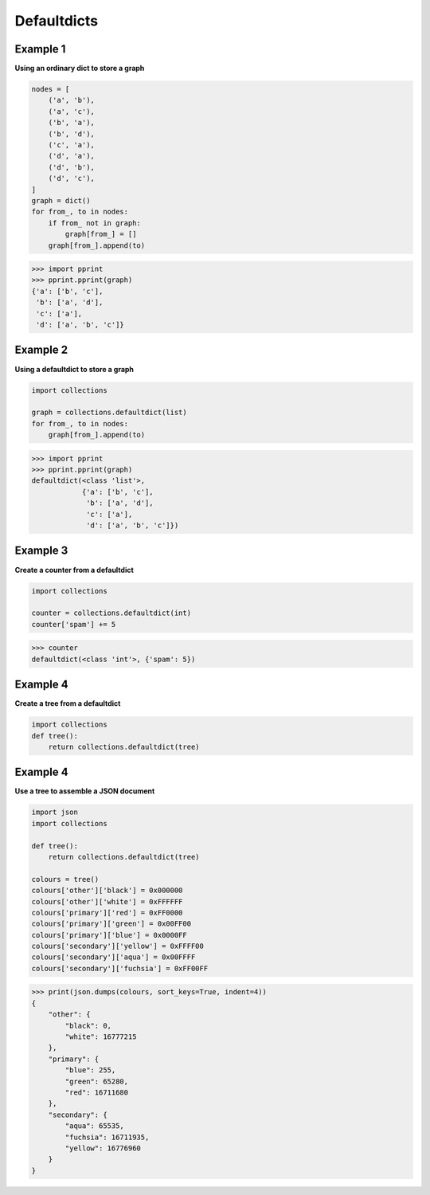Defaultdicts
#############

Example 1
----------

**Using an ordinary dict to store a graph**

.. code-block:: python

    nodes = [
        ('a', 'b'),
        ('a', 'c'),
        ('b', 'a'),
        ('b', 'd'),
        ('c', 'a'),
        ('d', 'a'),
        ('d', 'b'),
        ('d', 'c'),
    ]
    graph = dict()
    for from_, to in nodes:
        if from_ not in graph:
            graph[from_] = []
        graph[from_].append(to)

>>> import pprint
>>> pprint.pprint(graph)
{'a': ['b', 'c'],
 'b': ['a', 'd'],
 'c': ['a'],
 'd': ['a', 'b', 'c']}

Example 2
----------
 
**Using a defaultdict to store a graph**

.. code-block:: python

    import collections

    graph = collections.defaultdict(list)
    for from_, to in nodes:
        graph[from_].append(to)

>>> import pprint
>>> pprint.pprint(graph)
defaultdict(<class 'list'>,
            {'a': ['b', 'c'],
             'b': ['a', 'd'],
             'c': ['a'],
             'd': ['a', 'b', 'c']})

Example 3
----------

**Create a counter from a defaultdict**

.. code-block:: python

    import collections

    counter = collections.defaultdict(int)
    counter['spam'] += 5

>>> counter
defaultdict(<class 'int'>, {'spam': 5})

Example 4
----------

**Create a tree from a defaultdict**

.. code-block:: python

    import collections
    def tree(): 
        return collections.defaultdict(tree)

Example 4
----------

**Use a tree to assemble a JSON document**

.. code-block:: python

    import json
    import collections

    def tree():
        return collections.defaultdict(tree)

    colours = tree()
    colours['other']['black'] = 0x000000
    colours['other']['white'] = 0xFFFFFF
    colours['primary']['red'] = 0xFF0000
    colours['primary']['green'] = 0x00FF00
    colours['primary']['blue'] = 0x0000FF
    colours['secondary']['yellow'] = 0xFFFF00
    colours['secondary']['aqua'] = 0x00FFFF
    colours['secondary']['fuchsia'] = 0xFF00FF

>>> print(json.dumps(colours, sort_keys=True, indent=4))
{
    "other": {
        "black": 0,
        "white": 16777215
    },
    "primary": {
        "blue": 255,
        "green": 65280,
        "red": 16711680
    },
    "secondary": {
        "aqua": 65535,
        "fuchsia": 16711935,
        "yellow": 16776960
    }
}
